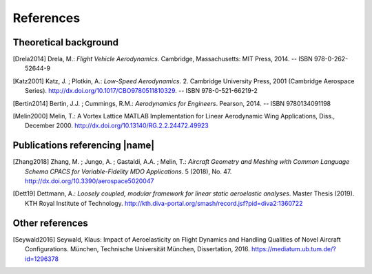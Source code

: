 .. _references:

References
==========

Theoretical background
----------------------

.. [Drela2014] Drela, M.: *Flight Vehicle Aerodynamics*. Cambridge, Massachusetts: MIT Press, 2014. -- ISBN 978-0-262-52644-9

.. [Katz2001] Katz, J. ; Plotkin, A.: *Low-Speed Aerodynamics*. 2. Cambridge University Press, 2001 (Cambridge Aerospace Series). http://dx.doi.org/10.1017/CBO9780511810329. -- ISBN 978-0-521-66219-2

.. [Bertin2014] Bertin, J.J. ; Cummings, R.M.: *Aerodynamics for Engineers*. Pearson, 2014. -- ISBN 9780134091198

.. [Melin2000] Melin, T.: A Vortex Lattice MATLAB Implementation for Linear Aerodynamic Wing Applications, Diss., December 2000. http://dx.doi.org/10.13140/RG.2.2.24472.49923

Publications referencing |name|
-------------------------------

.. [Zhang2018] Zhang, M. ; Jungo, A. ; Gastaldi, A.A. ; Melin, T.: *Aircraft Geometry and Meshing with Common Language Schema CPACS for Variable-Fidelity MDO Applications*. 5 (2018), No. 47. http://dx.doi.org/10.3390/aerospace5020047

.. [Dett19] Dettmann, A.: *Loosely coupled, modular framework for linear static aeroelastic analyses*. Master Thesis (2019). KTH Royal Institute of Technology. http://kth.diva-portal.org/smash/record.jsf?pid=diva2:1360722

Other references
----------------

.. [Seywald2016] Seywald, Klaus: Impact of Aeroelasticity on Flight Dynamics and Handling Qualities of Novel Aircraft Configurations. München, Technische Universität München, Dissertation, 2016. https://mediatum.ub.tum.de/?id=1296378


